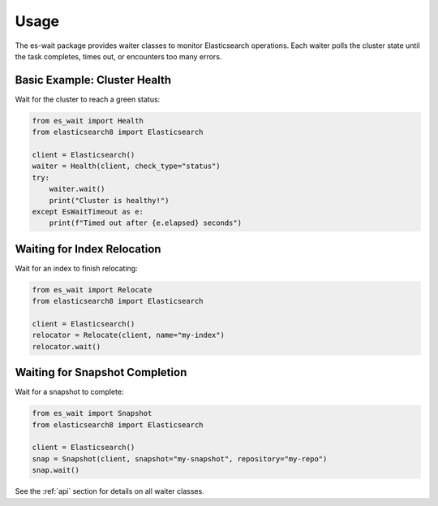 .. _usage:

Usage
=====

The es-wait package provides waiter classes to monitor Elasticsearch operations.
Each waiter polls the cluster state until the task completes, times out, or
encounters too many errors.

Basic Example: Cluster Health
-----------------------------

Wait for the cluster to reach a green status:

.. code-block:: python

   from es_wait import Health
   from elasticsearch8 import Elasticsearch

   client = Elasticsearch()
   waiter = Health(client, check_type="status")
   try:
       waiter.wait()
       print("Cluster is healthy!")
   except EsWaitTimeout as e:
       print(f"Timed out after {e.elapsed} seconds")

Waiting for Index Relocation
----------------------------

Wait for an index to finish relocating:

.. code-block:: python

   from es_wait import Relocate
   from elasticsearch8 import Elasticsearch

   client = Elasticsearch()
   relocator = Relocate(client, name="my-index")
   relocator.wait()

Waiting for Snapshot Completion
-------------------------------

Wait for a snapshot to complete:

.. code-block:: python

   from es_wait import Snapshot
   from elasticsearch8 import Elasticsearch

   client = Elasticsearch()
   snap = Snapshot(client, snapshot="my-snapshot", repository="my-repo")
   snap.wait()

See the :ref:`api` section for details on all waiter classes.
